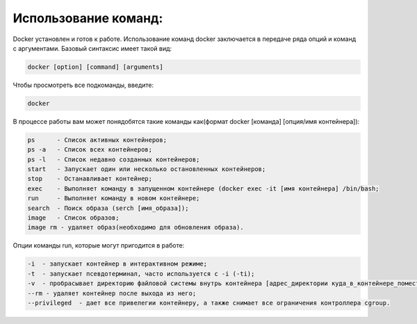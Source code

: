 Использование команд:
^^^^^^^^^^^^^^^^^^^^^^^^^^^^^^^^^^^^^^^^^^^^^^^^^

Docker установлен и готов к работе. Использование команд docker заключается в передаче ряда опций и команд с аргументами. Базовый синтаксис имеет такой вид:

.. code-block:: text
    
    docker [option] [command] [arguments]
      
Чтобы просмотреть все подкоманды, введите:

.. code-block:: text
    
    docker
    
В процессе работы вам может понядобятся такие команды как(формат docker [команда] [опция/имя контейнера]): 

.. code-block:: text

    ps      - Список активных контейнеров;
    ps -a   - Список всех контейнеров;
    ps -l   - Список недавно созданных контейнеров;
    start   - Запускает один или несколько остановленных контейнеров;
    stop    - Останавливает контейнер;
    exec    - Выполняет команду в запущенном контейнере (docker exec -it [имя контейнера] /bin/bash;
    run     - Выполняет команду в новом контейнере;
    search  - Поиск образа (serch [имя_образа]);
    image   - Список образов; 
    image rm - удаляет образ(необходимо для обновления образа).
    
Опции команды run, которые могут пригодится в работе:

.. code-block:: text

    -i  - запускает контейнер в интерактивном режиме;
    -t  - запускает псевдотерминал, часто используется с -i (-ti);
    -v  - пробрасывает директорию файловой системы внутрь контейнера [адрес_директории куда_в_контейнере_поместить];
    --rm - удаляет контейнер после выхода из него;
    --privileged  - дает все привелегии контейнеру, а также снимает все ограничения контроллера cgroup.
